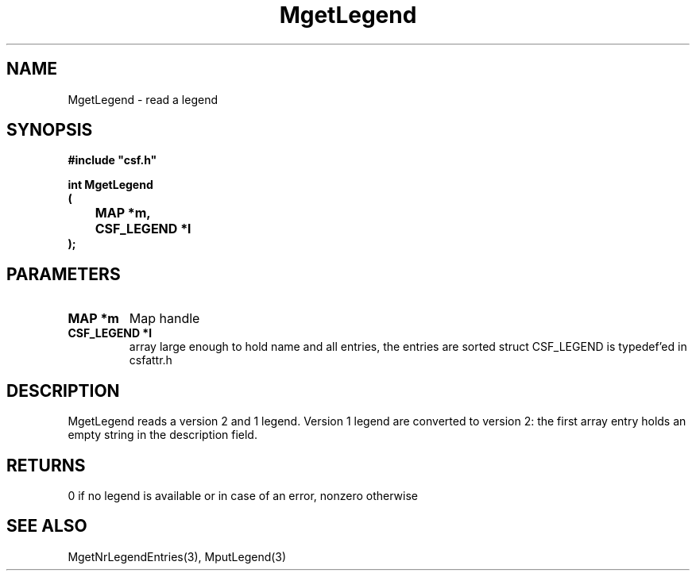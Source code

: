 .lf 1 MgetLegend.3
.\" WARNING! THIS FILE WAS GENERATED AUTOMATICALLY BY c2man!
.\" DO NOT EDIT! CHANGES MADE TO THIS FILE WILL BE LOST!
.TH "MgetLegend" 3 "13 August 1999" "c2man legend.c"
.SH "NAME"
MgetLegend \- read a legend
.SH "SYNOPSIS"
.ft B
#include "csf.h"
.br
.sp
int MgetLegend
.br
(
.br
	MAP *m,
.br
	CSF_LEGEND *l
.br
);
.ft R
.SH "PARAMETERS"
.TP
.B "MAP *m"
Map handle
.TP
.B "CSF_LEGEND *l"
array large enough to hold name and all entries,
the entries are sorted
struct CSF_LEGEND is typedef'ed in csfattr.h
.SH "DESCRIPTION"
MgetLegend reads a version 2 and 1 legend.
Version 1 legend are converted to version 2: the first
array entry holds an empty string in the description field.
.SH "RETURNS"
0 if no legend is available or in case of an error,
nonzero otherwise
.SH "SEE ALSO"
MgetNrLegendEntries(3),
MputLegend(3)
